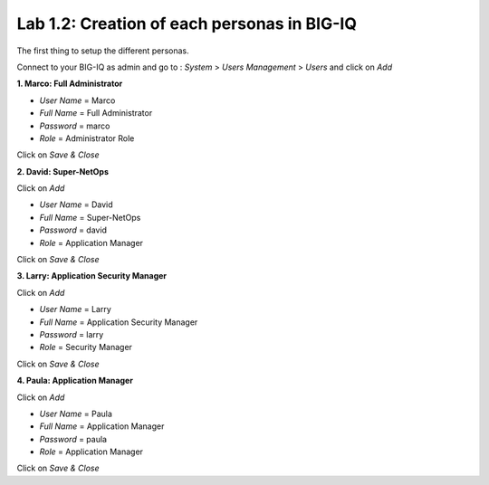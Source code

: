 Lab 1.2: Creation of each personas in BIG-IQ
--------------------------------------------

The first thing to setup the different personas.

Connect to your BIG-IQ as admin and go to : *System* > *Users Management* > *Users*
and click on *Add*

**1. Marco: Full Administrator**

- *User Name* = Marco
- *Full Name* = Full Administrator
- *Password* = marco
- *Role* = Administrator Role

Click on *Save & Close*

**2. David: Super-NetOps**

Click on *Add*

- *User Name* = David
- *Full Name* = Super-NetOps
- *Password* = david
- *Role* = Application Manager

Click on *Save & Close*

**3. Larry: Application Security Manager**

Click on *Add*

- *User Name* = Larry
- *Full Name* = Application Security Manager
- *Password* = larry
- *Role* = Security Manager

Click on *Save & Close*

**4. Paula: Application Manager**

Click on *Add*

- *User Name* = Paula
- *Full Name* = Application Manager
- *Password* = paula
- *Role* = Application Manager

Click on *Save & Close*
